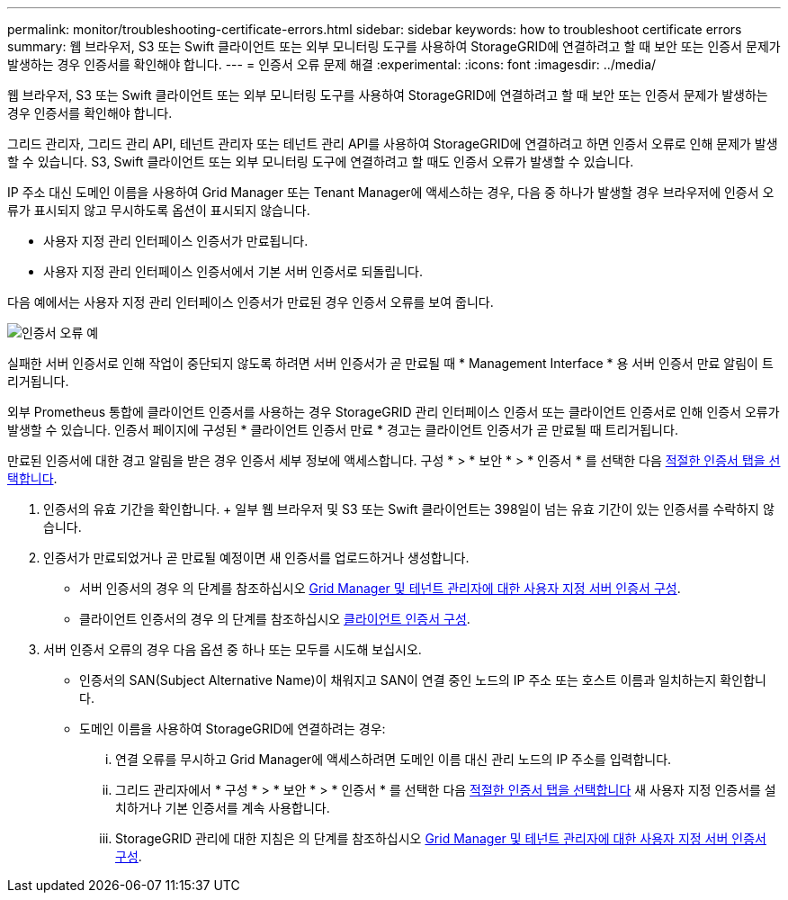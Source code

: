 ---
permalink: monitor/troubleshooting-certificate-errors.html 
sidebar: sidebar 
keywords: how to troubleshoot certificate errors 
summary: 웹 브라우저, S3 또는 Swift 클라이언트 또는 외부 모니터링 도구를 사용하여 StorageGRID에 연결하려고 할 때 보안 또는 인증서 문제가 발생하는 경우 인증서를 확인해야 합니다. 
---
= 인증서 오류 문제 해결
:experimental: 
:icons: font
:imagesdir: ../media/


[role="lead"]
웹 브라우저, S3 또는 Swift 클라이언트 또는 외부 모니터링 도구를 사용하여 StorageGRID에 연결하려고 할 때 보안 또는 인증서 문제가 발생하는 경우 인증서를 확인해야 합니다.

그리드 관리자, 그리드 관리 API, 테넌트 관리자 또는 테넌트 관리 API를 사용하여 StorageGRID에 연결하려고 하면 인증서 오류로 인해 문제가 발생할 수 있습니다. S3, Swift 클라이언트 또는 외부 모니터링 도구에 연결하려고 할 때도 인증서 오류가 발생할 수 있습니다.

IP 주소 대신 도메인 이름을 사용하여 Grid Manager 또는 Tenant Manager에 액세스하는 경우, 다음 중 하나가 발생할 경우 브라우저에 인증서 오류가 표시되지 않고 무시하도록 옵션이 표시되지 않습니다.

* 사용자 지정 관리 인터페이스 인증서가 만료됩니다.
* 사용자 지정 관리 인터페이스 인증서에서 기본 서버 인증서로 되돌립니다.


다음 예에서는 사용자 지정 관리 인터페이스 인증서가 만료된 경우 인증서 오류를 보여 줍니다.

image::../media/certificate_error.png[인증서 오류 예]

실패한 서버 인증서로 인해 작업이 중단되지 않도록 하려면 서버 인증서가 곧 만료될 때 * Management Interface * 용 서버 인증서 만료 알림이 트리거됩니다.

외부 Prometheus 통합에 클라이언트 인증서를 사용하는 경우 StorageGRID 관리 인터페이스 인증서 또는 클라이언트 인증서로 인해 인증서 오류가 발생할 수 있습니다. 인증서 페이지에 구성된 * 클라이언트 인증서 만료 * 경고는 클라이언트 인증서가 곧 만료될 때 트리거됩니다.

만료된 인증서에 대한 경고 알림을 받은 경우 인증서 세부 정보에 액세스합니다. 구성 * > * 보안 * > * 인증서 * 를 선택한 다음 xref:../admin/using-storagegrid-security-certificates.adoc#access-security-certificates[적절한 인증서 탭을 선택합니다].

. 인증서의 유효 기간을 확인합니다. + 일부 웹 브라우저 및 S3 또는 Swift 클라이언트는 398일이 넘는 유효 기간이 있는 인증서를 수락하지 않습니다.
. 인증서가 만료되었거나 곧 만료될 예정이면 새 인증서를 업로드하거나 생성합니다.
+
** 서버 인증서의 경우 의 단계를 참조하십시오 xref:../admin/configuring-custom-server-certificate-for-grid-manager-tenant-manager.adoc#add-a-custom-management-interface-certificate[Grid Manager 및 테넌트 관리자에 대한 사용자 지정 서버 인증서 구성].
** 클라이언트 인증서의 경우 의 단계를 참조하십시오 xref:../admin/configuring-administrator-client-certificates.adoc[클라이언트 인증서 구성].


. 서버 인증서 오류의 경우 다음 옵션 중 하나 또는 모두를 시도해 보십시오.
+
** 인증서의 SAN(Subject Alternative Name)이 채워지고 SAN이 연결 중인 노드의 IP 주소 또는 호스트 이름과 일치하는지 확인합니다.
** 도메인 이름을 사용하여 StorageGRID에 연결하려는 경우:
+
... 연결 오류를 무시하고 Grid Manager에 액세스하려면 도메인 이름 대신 관리 노드의 IP 주소를 입력합니다.
... 그리드 관리자에서 * 구성 * > * 보안 * > * 인증서 * 를 선택한 다음 xref:../admin/using-storagegrid-security-certificates.adoc#access-security-certificates[적절한 인증서 탭을 선택합니다] 새 사용자 지정 인증서를 설치하거나 기본 인증서를 계속 사용합니다.
... StorageGRID 관리에 대한 지침은 의 단계를 참조하십시오 xref:../admin/configuring-custom-server-certificate-for-grid-manager-tenant-manager.adoc#add-a-custom-management-interface-certificate[Grid Manager 및 테넌트 관리자에 대한 사용자 지정 서버 인증서 구성].





